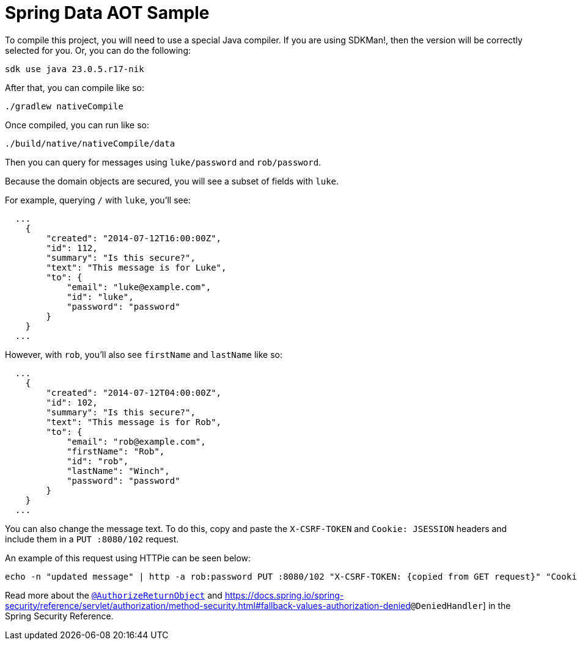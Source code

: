 = Spring Data AOT Sample

To compile this project, you will need to use a special Java compiler.
If you are using SDKMan!, then the version will be correctly selected for you.
Or, you can do the following:

```bash
sdk use java 23.0.5.r17-nik
```

After that, you can compile like so:

```bash
./gradlew nativeCompile
```

Once compiled, you can run like so:

```bash
./build/native/nativeCompile/data
```

Then you can query for messages using `luke/password` and `rob/password`.

Because the domain objects are secured, you will see a subset of fields with `luke`.

For example, querying `/` with `luke`, you'll see:

```json
  ...
    {
        "created": "2014-07-12T16:00:00Z",
        "id": 112,
        "summary": "Is this secure?",
        "text": "This message is for Luke",
        "to": {
            "email": "luke@example.com",
            "id": "luke",
            "password": "password"
        }
    }
  ...
```

However, with `rob`, you'll also see `firstName` and `lastName` like so:

```json
  ...
    {
        "created": "2014-07-12T04:00:00Z",
        "id": 102,
        "summary": "Is this secure?",
        "text": "This message is for Rob",
        "to": {
            "email": "rob@example.com",
            "firstName": "Rob",
            "id": "rob",
            "lastName": "Winch",
            "password": "password"
        }
    }
  ...
```

You can also change the message text.
To do this, copy and paste the `X-CSRF-TOKEN` and `Cookie: JSESSION` headers and include them in a `PUT :8080/102` request.

An example of this request using HTTPie can be seen below:

```bash
echo -n "updated message" | http -a rob:password PUT :8080/102 "X-CSRF-TOKEN: {copied from GET request}" "Cookie: JSESSIONID={copied from GET request}"
```

Read more about the https://docs.spring.io/spring-security/reference/servlet/authorization/method-security.html#authorize-object[`@AuthorizeReturnObject`] and https://docs.spring.io/spring-security/reference/servlet/authorization/method-security.html#fallback-values-authorization-denied[]`@DeniedHandler`] in the Spring Security Reference.
